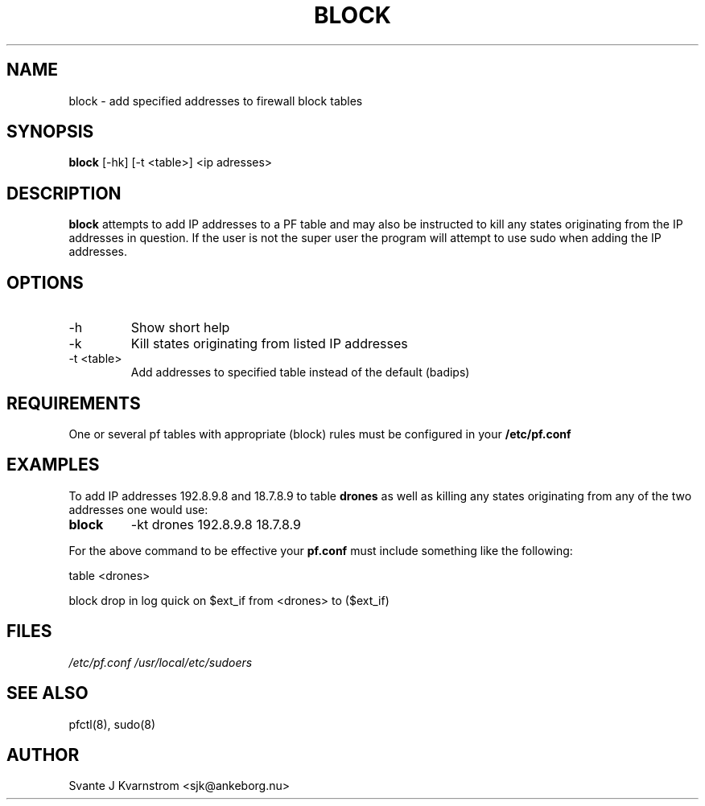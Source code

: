 .\" Copyright (c) 2010 Svante J. Kvarnstrom <sjk@ankeborg.nu>
.\"
.\" Permission to use, copy, modify, and distribute this software for any
.\" purpose with or without fee is hereby granted, provided that the above
.\" copyright notice and this permission notice appear in all copies.
.\"
.\" THE SOFTWARE IS PROVIDED "AS IS" AND THE AUTHOR DISCLAIMS ALL WARRANTIES
.\" WITH REGARD TO THIS SOFTWARE INCLUDING ALL IMPLIED WARRANTIES OF
.\" MERCHANTABILITY AND FITNESS. IN NO EVENT SHALL THE AUTHOR BE LIABLE FOR
.\" ANY SPECIAL, DIRECT, INDIRECT, OR CONSEQUENTIAL DAMAGES OR ANY DAMAGES
.\" WHATSOEVER RESULTING FROM LOSS OF USE, DATA OR PROFITS, WHETHER IN AN
.\" ACTION OF CONTRACT, NEGLIGENCE OR OTHER TORTIOUS ACTION, ARISING OUT OF
.\" OR IN CONNECTION WITH THE USE OR PERFORMANCE OF THIS SOFTWARE.
.TH BLOCK 1
.SH NAME
block - add specified addresses to firewall block tables
.SH SYNOPSIS
.B block
[\-hk] [\-t <table>] <ip adresses>
.SH DESCRIPTION
.B block 
attempts to add IP addresses to a PF table and may also be instructed 
to kill any states originating from the IP addresses in question. If the user is not
the super user the program will attempt to use sudo when adding the IP addresses.
.SH OPTIONS
.TP 
\-h 
Show short help 
.TP
-k
Kill states originating from listed IP addresses
.TP
-t <table> 
Add addresses to specified table instead of the default (badips)
.SH REQUIREMENTS
One or several pf tables with appropriate (block) rules must be configured
in your
.B /etc/pf.conf
.SH EXAMPLES
To add IP addresses 192.8.9.8 and 18.7.8.9 to table 
.B drones
as well as killing any states originating from any of the
two addresses one would use:
.TP
.B block 
-kt drones 192.8.9.8 18.7.8.9
.PP
For the above command to be effective your 
.B pf.conf
must include something like the following:
.PP
table <drones>
.PP
block drop in log quick on $ext_if from <drones> to ($ext_if) 
.SH FILES
.I /etc/pf.conf
.I /usr/local/etc/sudoers
.SH SEE ALSO
pfctl(8),
sudo(8)
.SH AUTHOR
Svante J Kvarnstrom <sjk@ankeborg.nu>
